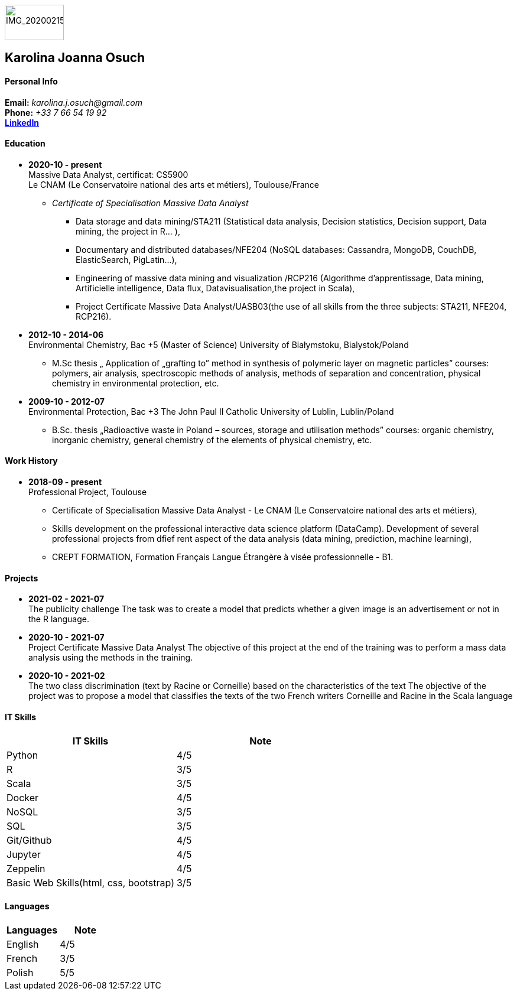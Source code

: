 image:IMG_20200215_112749.jpg[IMG_20200215_112749,100,60,role=right]

== Karolina Joanna Osuch +

==== Personal Info

:data-uri:
[%hardbreaks]
*Email:* __karolina.j.osuch@gmail.com__ 
*Phone:* __+33 7 66 54 19 92__ 
*https://www.linkedin.com/in/karolinajosuch[LinkedIn]*

==== Education

* *2020-10 - present* +
[underline]##Massive Data Analyst##, certificat: CS5900 +
Le CNAM (Le Conservatoire national des arts et métiers),
Toulouse/France +
** __Certificate of Specialisation Massive Data Analyst__
***  Data storage and data mining/STA211 (Statistical data analysis, Decision statistics, Decision support, Data mining, the project in R... ),
*** Documentary and distributed databases/NFE204 (NoSQL databases: Cassandra, MongoDB, CouchDB, ElasticSearch, PigLatin...),
*** Engineering of massive data mining and visualization /RCP216 (Algorithme d'apprentissage, Data mining, Artificielle intelligence, Data flux, Datavisualisation,the project in Scala),
*** Project Certificate Massive Data Analyst/UASB03(the use of all skills from the
three subjects: STA211, NFE204, RCP216).

* *2012-10 - 2014-06* +
[underline]##Environmental Chemistry##, Bac +5 (Master of Science) University of Białymstoku, Bialystok/Poland
** M.Sc thesis „ Application of „grafting to” method in synthesis of polymeric layer on magnetic particles” courses: polymers, air analysis, spectroscopic methods of analysis, methods of separation and concentration, physical chemistry in
environmental protection, etc.

* *2009-10 - 2012-07* +
[underline]##Environmental Protection##, Bac +3
The John Paul II Catholic University of Lublin, Lublin/Poland
** B.Sc. thesis „Radioactive waste in Poland – sources, storage and utilisation methods” courses: organic chemistry, inorganic chemistry, general chemistry of the elements of physical chemistry, etc.

==== Work History
* *2018-09 - present* +
[underline]##Professional Project##, Toulouse
** Certificate of Specialisation Massive Data Analyst - Le CNAM (Le Conservatoire national des arts et métiers),
** Skills development on the professional interactive data science platform (DataCamp). Development of several professional projects from dfief rent aspect of the data analysis (data mining, prediction, machine learning),
** CREPT FORMATION, Formation Français Langue Étrangère à visée professionnelle - B1.

==== Projects
* *2021-02 - 2021-07* +
[underline]#The publicity challenge#
The task was to create a model that predicts whether a given image is an advertisement or not in the R language.
* *2020-10 - 2021-07* +
[underline]#Project Certificate Massive Data Analyst#
The objective of this project at the end of the training was to perform a mass data analysis using the methods in the training.

* *2020-10 - 2021-02* +
[underline]#The two class discrimination# (text by Racine or Corneille) based on the characteristics of the text
The objective of the project was to propose a model that classifies the texts of the two French writers Corneille and Racine in the Scala language

==== IT Skills
|===
|IT Skills | Note

|Python 
|4/5
|R 
|3/5
|Scala
|3/5
|Docker 
|4/5
|NoSQL 
|3/5
|SQL 
|3/5
|Git/Github 
|4/5
|Jupyter
|4/5
|Zeppelin
|4/5
|Basic Web Skills(html, css, bootstrap)
|3/5
|===

==== Languages
|===
|Languages | Note

|English
|4/5
|French
|3/5
|Polish
|5/5
|===




